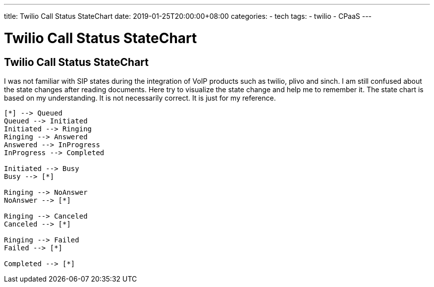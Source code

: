 ---
title: Twilio Call Status StateChart
date: 2019-01-25T20:00:00+08:00
categories:
- tech
tags:
- twilio
- CPaaS
---

= Twilio Call Status StateChart
== Twilio Call Status StateChart

I was not familiar with SIP states during the integration of VoIP products such as twilio, plivo and sinch. I am still confused about the state changes after reading documents. Here try to visualize the state change and help me to remember it.  The state chart is based on my understanding. It is not necessarily correct. It is just for my reference. 

[plantuml, diagram-classes,format="svg",opts="inline"]
----
[*] --> Queued
Queued --> Initiated
Initiated --> Ringing
Ringing --> Answered
Answered --> InProgress
InProgress --> Completed

Initiated --> Busy
Busy --> [*]

Ringing --> NoAnswer
NoAnswer --> [*]

Ringing --> Canceled
Canceled --> [*]

Ringing --> Failed
Failed --> [*]

Completed --> [*]

----

